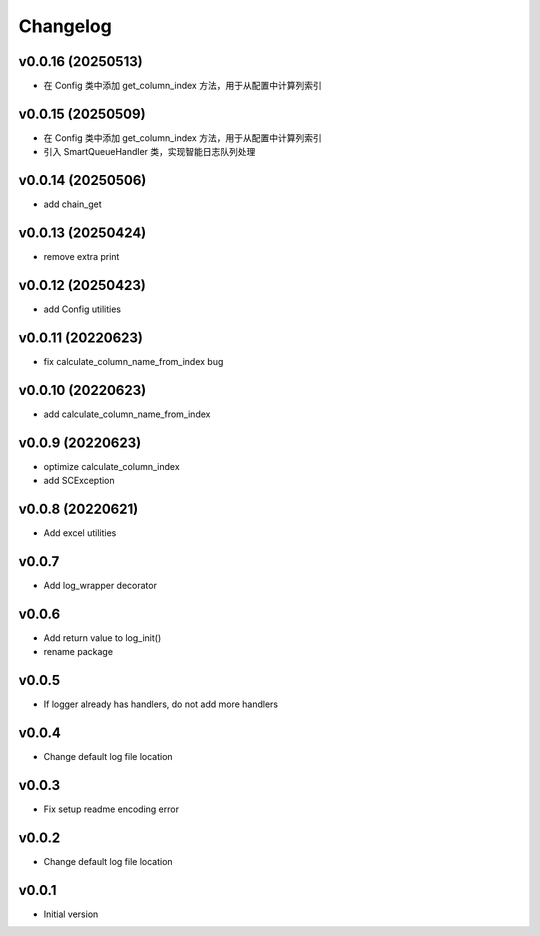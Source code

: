 Changelog
=========

v0.0.16 (20250513)
------------------

- 在 Config 类中添加 get_column_index 方法，用于从配置中计算列索引

v0.0.15 (20250509)
------------------

- 在 Config 类中添加 get_column_index 方法，用于从配置中计算列索引
- 引入 SmartQueueHandler 类，实现智能日志队列处理

v0.0.14 (20250506)
------------------

- add chain_get

v0.0.13 (20250424)
------------------

- remove extra print

v0.0.12 (20250423)
------------------

- add Config utilities

v0.0.11 (20220623)
------------------

- fix calculate_column_name_from_index bug

v0.0.10 (20220623)
------------------

- add calculate_column_name_from_index

v0.0.9 (20220623)
------------------

- optimize calculate_column_index
- add SCException

v0.0.8 (20220621)
------------------

- Add excel utilities

v0.0.7
-----------------

- Add log_wrapper decorator

v0.0.6
-----------------

- Add return value to log_init()
- rename package

v0.0.5
-----------------

- If logger already has handlers, do not add more handlers

v0.0.4
-----------------

- Change default log file location

v0.0.3
-----------------

- Fix setup readme encoding error

v0.0.2
-----------------

- Change default log file location

v0.0.1
-----------------

- Initial version
